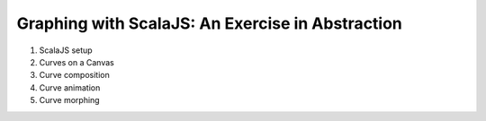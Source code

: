 Graphing with ScalaJS: An Exercise in Abstraction
=================================================

1. ScalaJS setup
2. Curves on a Canvas
3. Curve composition
4. Curve animation
5. Curve morphing
